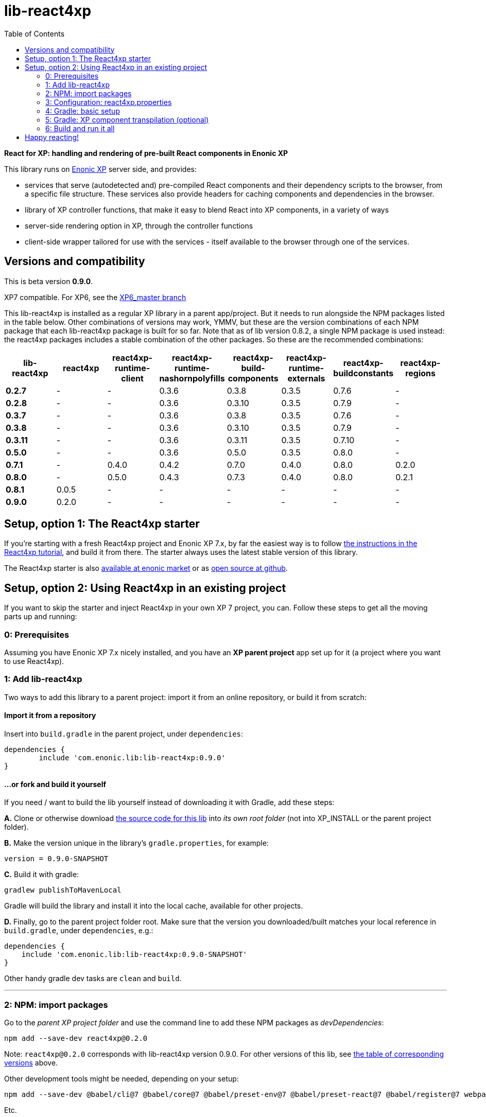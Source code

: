 //   DO NOT EDIT! Autogenerated and auto-replaced from source docs/README.src.md, write docs there instead!  

= lib-react4xp
:toc: right


**React for XP: handling and rendering of pre-built React components in Enonic XP**

This library runs on link:https://enonic.com/developer-tour[Enonic XP] server side, and provides:

  - services that serve (autodetected and) pre-compiled React components and their dependency scripts to the browser, from a specific file structure. These services also provide headers for caching components and dependencies in the browser.
  - library of XP controller functions, that make it easy to blend React into XP components, in a variety of ways
  - server-side rendering option in XP, through the controller functions  
  - client-side wrapper tailored for use with the services - itself available to the browser through one of the services. 

[#versions-and-compatibility]
== Versions and compatibility
This is beta version **0.9.0**.
    
XP7 compatible. For XP6, see the link:https://github.com/enonic/lib-react4xp/tree/XP6_master[XP6_master branch]

This lib-react4xp is installed as a regular XP library in a parent app/project. But it needs to run alongside the NPM packages listed in the table below. Other combinations of versions may work, YMMV, but these are the version combinations of each NPM package that each lib-react4xp package is built for so far. Note that as of lib version 0.8.2, a single NPM package is used instead: the react4xp packages includes a stable combination of the other packages. So these are the recommended combinations:

[%header,cols=8]
|===
| **lib-react4xp** | react4xp | react4xp-runtime-client | react4xp-runtime-nashornpolyfills | react4xp-build-components | react4xp-runtime-externals | react4xp-buildconstants | react4xp-regions 

| **0.2.7** | - | - | 0.3.6 | 0.3.8 | 0.3.5 | 0.7.6 |  - 
| **0.2.8** | - | - | 0.3.6 | 0.3.10 | 0.3.5 | 0.7.9 |  - 
| **0.3.7** | - | - | 0.3.6 | 0.3.8 | 0.3.5 | 0.7.6 |  - 
| **0.3.8** | - | - | 0.3.6 | 0.3.10 | 0.3.5 | 0.7.9 |  - 
| **0.3.11** | - | - | 0.3.6 | 0.3.11 | 0.3.5 | 0.7.10 |  - 
| **0.5.0** | - | - | 0.3.6 | 0.5.0 | 0.3.5 | 0.8.0 |  - 
| **0.7.1** | - | 0.4.0 | 0.4.2 | 0.7.0 | 0.4.0 | 0.8.0 |  0.2.0 
| **0.8.0** | - | 0.5.0 | 0.4.3 | 0.7.3 | 0.4.0 | 0.8.0 |  0.2.1 
| **0.8.1** | 0.0.5 | - | - | - | - | - | - 
| **0.9.0** | 0.2.0 | - | - | - | - | - | - |
|===






== Setup, option 1: The React4xp starter

If you're starting with a fresh React4xp project and Enonic XP 7.x, by far the easiest way is to follow link:https://developer.enonic.com/templates/react4xp[the instructions in the React4xp tutorial], and build it from there. The starter always uses the latest stable version of this library.

The React4xp starter is also link:https://market.enonic.com/vendors/enonic/react4xp-starter[available at enonic market] or as link:https://github.com/enonic/starter-react4xp[open source at github].




== Setup, option 2: Using React4xp in an existing project

If you want to skip the starter and inject React4xp in your own XP 7 project, you can. Follow these steps to get all the moving parts up and running:



=== 0: Prerequisites
Assuming you have Enonic XP 7.x nicely installed, and you have an **XP parent project** app set up for it (a project where you want to use React4xp).



=== 1: Add lib-react4xp

Two ways to add this library to a parent project: import it from an online repository, or build it from scratch:

==== Import it from a repository
Insert into `build.gradle` in the parent project, under `dependencies`:
[source,groovy,options="nowrap"]
----
dependencies {
	include 'com.enonic.lib:lib-react4xp:0.9.0'
}
----

==== ...or fork and build it yourself
If you need / want to build the lib yourself instead of downloading it with Gradle, add these steps: 

**A.** Clone or otherwise download link:https://github.com/enonic/lib-react4xp.git[the source code for this lib] into _its own root folder_ (not into XP_INSTALL or the parent project folder).

**B.** Make the version unique in the library's `gradle.properties`, for example:

[source,properties,options="nowrap"]
----
version = 0.9.0-SNAPSHOT
----

**C.** Build it with gradle:

[source,bash,options="nowrap"]
----
gradlew publishToMavenLocal
----

Gradle will build the library and install it into the local cache, available for other projects.


**D.** Finally, go to the parent project folder root.  Make sure that the version you downloaded/built matches your local reference in `build.gradle`, under `dependencies`, e.g.:

[source,groovy,options="nowrap"]
----
dependencies {
    include 'com.enonic.lib:lib-react4xp:0.9.0-SNAPSHOT'
}
----

Other handy gradle dev tasks are `clean` and `build`.

---



=== 2: NPM: import packages
Go to the _parent XP project folder_ and use the command line to add these NPM packages as _devDependencies_:

[source,bash,options="nowrap"]
----
npm add --save-dev react4xp@0.2.0
----

Note: `react4xp@0.2.0` corresponds with lib-react4xp version 0.9.0. For other versions of this lib, see link:#versions-and-compatibility[the table of corresponding versions] above.

Other development tools might be needed, depending on your setup:

[source,bash,options="nowrap"]
----
npm add --save-dev @babel/cli@7 @babel/core@7 @babel/preset-env@7 @babel/preset-react@7 @babel/register@7 webpack@4 webpack-cli@3
----

Etc.



=== 3: Configuration: react4xp.properties

A few configuration properties are needed to guide the build steps. Make a file `react4xp.properties` in the root of your project, and copy this into it. Feel free to adjust the values later, to your liking:
[source,properties,options="nowrap"]
----
 # ENTRIES AND CHUNKING:
 # If nothing is added below, this is the default behaviour:
 #   - Default entry source folder is /site/, that is: src/main/resources/site/ and its subfolders.
 #   - Everything under react4xp root folder (src/main/resources/react4xp/) will be considered chunks and will
 #       be bundled by webpack into a single dependency imported by webpack: react4xp.<contenthash>.js
 #   - Everything under the react4xp root folder (src/main/resources/react4xp/) will be considered non-entries:
 #       added files here can be imported by react4xp entries, but otherwise unreachable from react4xp.
 #   - Default entryExtensions (file extensions to look for when finding entries under OTHER entryDirs than /site/) are:
 #       jsx, js, tsx, ts, es6, es


 # chunkDirs are folder names where importable, non-entry code is kept. Comma-separated list of folder names, relative
 #       to src/main/resources/react4xp/. Each folder added here will be bundled by webpack into a separate dependency
 #       chunk with the same name as the folder, and a hash: <foldername>.<contenthash>.js. This is good for grouping
 #       sets of dependencies that belong together, or will frequently be requested from the client together in some parts
 #       of a web page but not others, etc. The react4xp root (src/main/resources/react4xp/) is the standard chunk 'react4xp',
 #       but you can add subfolders here to bundle them (and their subfolders) in separate chunks. Or you can add relative
 #       paths to the react4xp root to imported dependency code from elsewhere. Don't overlap with entryDirs or /site/.
chunkDirs = shared


 # entryDirs are additional folder names where webpack will look for entry files. Comma-separated list of folder names,
 #       relative to src/main/resources/react4xp/. By default, react4xp instructs webpack to look for entries under
 #       src/main/resources/site/ (and in the react4xp-templates package). Added folders here will be kept out of bundled
 #       dependency chunks (take care to avoid directory overlaps with chunkDirs) and treated separately. Files in
 #       them will be compiled into react4xp entries, which most importantly get a jsxPath (relative to their entryDir, not
 #       relative to /react4xp/) and therefore are available to react4xp.
 #       overrideComponentWebpack file (see above).
entryDirs = entries


 # entryExtensions are filename extensions of files (comma-separated list) below the entryDirs folders that webpack should
 #       look for and turn into entries. NOTE that this doesn't apply to the default entry-folder src/main/resources/site/
 #       (or the react4xp-templates package), where ONLY .jsx (and .tsx) files can be entries. This is to avoid mixups with
 #       XP controllers etc, which can be .js or .es6. Default value if not changed is jsx,js,tsx,ts,es6,es. Also note that
 #       tsx/ts files are NOT supported out of the box. Rules for typescript compilation must be added in your own
 # entryExtensions =



 # A minimal webpack config is included with react4xp, to build your react components and their dependencies: See node_modules/react4xp-build-components/webpack.config.js.
 # To change this setup, or override or extend that webpack.configjs:
 # make a custom file that default-exports EITHER a finished webpack-style config object, OR a function.
 # The function should take an "env" and "config" argument:
 #   - Env is the collection of "--env." CLI arguments, and
 #   - Config is the default config from react4xp-build-components/webpack.config.js.
 # Manipulate or replace the config object AND return it.
 # Example file:
 #             module.exports = function(env, config) {
 #                 config.module.rules[0].test = /\.((tsx?)|(jsx?)|(es6))$/:
 #                 return config;
 #             };
 # Finally, refer to that file here (path/filename relative to this project's root):
 #
 # overrideComponentWebpack = webpack.config.react4xp.js



 # To add your own custom nashorn polyfills to the already-existing ones:
 # make the a polyfilling file and refer to it here (path/filename relative to this project's root):
 #
 # nashornPolyfillsSource = src/main/resources/extraNashornPolyfills.es6





 # Activates dependencies like react, react-dom, declared in the EXTERNALS config constant - see the react4xp-runtime-externals docs.
buildExternals = true

 # File name for the built master config. Note that the runtime needs a copy of it in this location AND in the folder of the react4xp lib (a location predicted by the constants defined in the master config file itself). This is magically handled by the react4xp-buildconstants script package.
 # masterConfigFileName = build/react4xp_constants.json
overwriteConstantsFile = true
----



=== 4: Gradle: basic setup
For now, you need to copy some code into the existing `build.gradle` file in your project (yes, this should obviously be simplified as a gradle plugin):  
  
[source,groovy,options="nowrap"]
----
import groovy.json.JsonOutput
import groovy.json.JsonSlurper

// Resolves the project folder root
def ROOT = project.projectDir.toString()

def react4xp = {}
file("react4xp.properties").withReader { reader ->
    react4xp = new Properties()
    react4xp.load(reader)
}

if(react4xp.nashornPolyfillsSource != null) {
    react4xp.NASHORNPOLYFILLS_SOURCE = react4xp.nashornPolyfillsSource
}
if(react4xp.buildEnv != null) {
    react4xp.BUILD_ENV = react4xp.buildEnv
}




// These are not supplied from react4xp, but are just names used for buildtime housekeeping:
def markerName = "node_modules/react4xp/npmInstalled.marker"
def linkMarkerName = "node_modules/react4xp/npmLinked.marker"

task nsiInstall(type:NodeTask) {
    doFirst {
        println "react4xp.properties#buildEnv is set to '" + react4xp.buildEnv + "':\nOVERRIDING VANILLA npmInstall IN FAVOR OF node-safe-install (nsi)." // Because nsi retains 'npm link' symlinks!
    }
    script = file("node_modules/npm-safe-install/out/cli.js")   // npm-safe-install comes with react4xp@^0.2.0
    doLast {
        def marker = new File(linkMarkerName)
        new File(marker.getParent()).mkdirs()
        marker.text = """
Marker file, indicating that react4xp in node_module is locally linked.
"""
    }
}
nsiInstall.inputs.files('package.json', 'package-lock.json')
nsiInstall.outputs.file('package-lock.json')
nsiInstall.outputs.file file(linkMarkerName)

if (new File(linkMarkerName).exists()) {
    npmInstall.enabled = false
    npmInstall.dependsOn nsiInstall

} else {
    npmInstall.enabled = true
    npmInstall.inputs.files('package.json', 'package-lock.json')
    npmInstall.outputs.file('package-lock.json')
    npmInstall.outputs.file file(markerName)
    npmInstall.doLast {
        def marker = new File(markerName)
        new File(marker.getParent()).mkdirs()
        marker.text = """
Marker file, indicating that the npmInstall gradle task has been run in this subproject - faster than traversing the entire node_modules tree for changes.
"""
    }
}


react4xp.masterConfigFileName = react4xp.masterConfigFileName != null ? react4xp.masterConfigFileName : "build/react4xp_constants.json"
react4xp.outputFileName = ROOT + '/' + react4xp.masterConfigFileName

react4xp.verbose = react4xp.verbose != null && react4xp.verbose.toBoolean()
react4xp.buildRuntimeClient = react4xp.buildRuntimeClient != null && react4xp.buildRuntimeClient.toBoolean()
react4xp.buildExternals = react4xp.buildExternals != null && react4xp.buildExternals.toBoolean()
react4xp.overwriteConstantsFile = react4xp.overwriteConstantsFile != null && react4xp.overwriteConstantsFile.toBoolean()


// Build the master config JSON file and the copy:
task config_react4xp(type: NodeTask) {
    group 'React4xp'
    description 'Build the master config JSON file and its copy'

    script = file('node_modules/react4xp-buildconstants/bin/cli.js')       // react4xp-buildconstants comes with react4xp@^0.2.0
    args = [ ROOT, JsonOutput.toJson(JsonOutput.toJson(react4xp)) ]
}
config_react4xp.inputs.file("react4xp.properties")
config_react4xp.outputs.file(react4xp.masterConfigFileName)

config_react4xp.dependsOn += 'npmInstall'
config_react4xp.dependsOn += 'processResources'


// Necessary placeholder, will be filled during build
def CONFIG = {}

task config_tasks {
    // After the above script has run and created the config file, use the constructed values from the script to update the configuration of the next task(s):
    doLast {
        // Read the file content into an object
        def configFile = new File(react4xp.masterConfigFileName)
        def REACT4XP_TASKS = [
                "react4xp_components",
                "react4xp_externals",
                "react4xp_client",
                "react4xp_nashornpolyfills"
        ]
        CONFIG = new JsonSlurper().parseText(configFile.text)

        REACT4XP_TASKS.each {
            // TODO: use react4xp.properites (entryDirs, chunkDirs) instead of assuming these inputs !!!
            tasks["${it}"].configure {
                inputs.dir(CONFIG.SRC_SITE)
                inputs.dir(CONFIG.SRC_R4X)
                outputs.dir(CONFIG.BUILD_R4X)
            }
        }

    }
}
config_tasks.dependsOn += 'config_react4xp'



// Compile:
task react4xp_components(type: NodeTask) {
    group 'React4xp'
    description 'Compile the react components into entry and chunk assets'

    // react4xp-build-components compiles the components added in this project into runnable/renderable components. See react4xp-build-components docs.
    script = file('node_modules/webpack/bin/webpack.js')
    args = [
            '--config', 'node_modules/react4xp-build-components/webpack.config.js', // react4xp-build-components comes with react4xp@^0.2.0
            '--color',
            '--env.VERBOSE=' + react4xp.verbose,
            '--env.ENTRY_DIRS=' + react4xp.entryDirs,
            '--env.CHUNK_DIRS=' + react4xp.chunkDirs,
            '--env.ROOT="' + ROOT +'"'
    ]
    if (react4xp.overrideComponentWebpack != null) {
        args += '--env.OVERRIDE_COMPONENT_WEBPACK=' + react4xp.overrideComponentWebpack
    }

    // Pretty if chatty
    if (react4xp.verbose) {
        args += '--progress'
    }

    // Finally, and mandatorily: tells all of the webpack steps here where to find the react4xp master config file that was built during the config_react4xp task
    args += '--env.REACT4XP_CONFIG_FILE=' + react4xp.masterConfigFileName

    if (react4xp.verbose) {
        println "react4xp_components task - args:"
        println "\t${args}\n"
    }

    inputs.file(react4xp.outputFileName)
    inputs.file("package.json")
    inputs.file("package-lock.json")
}
react4xp_components.dependsOn += 'config_tasks'
jar.dependsOn += "react4xp_components"


task react4xp_externals(type: NodeTask) {
    group 'React4xp'
    description 'Compile the externals asset (react and react-dom)'

    script = file('node_modules/webpack/bin/webpack.js')
    args = [
            '--config', 'node_modules/react4xp-runtime-externals/webpack.config.js',  // react4xp-runtime-externals comes with react4xp@^0.2.0
            '--color',
            '--env.VERBOSE=' + react4xp.verbose,
            '--env.ENTRY_DIRS=' + react4xp.entryDirs,
            '--env.CHUNK_DIRS=' + react4xp.chunkDirs,
            '--env.ROOT="' + ROOT +'"'
    ]

    // Pretty if chatty
    if (react4xp.verbose) {
        args += '--progress'
    }

    // Finally, and mandatorily: tells all of the webpack steps here where to find the react4xp master config file that was built during the config_react4xp task
    args += '--env.REACT4XP_CONFIG_FILE=' + react4xp.masterConfigFileName

    if (react4xp.verbose && react4xp.buildExternals) {
        println "react4xp_externals task - args:"
        println "\t${args}\n"
    }

    inputs.file(react4xp.outputFileName)
    inputs.file("package.json")
    inputs.file("package-lock.json")
}
react4xp_externals.dependsOn += 'config_tasks'
if (react4xp.buildExternals) {
    jar.dependsOn += 'react4xp_externals'
}
----



=== 5: Gradle: XP component transpilation (optional)

If you want, or already have, Babel (etc) transpilation for your XP controllers and other assets, this needs to be done separately from the build tasks above! **Make sure that your compilation step does not compile your react component source files!** 

Here's an example from the starter; a gradle compile task that leaves `.jsx` files alone:

[source,groovy,options="nowrap"]
----
task compileXP(type: NodeTask) {
    group 'React4xp'
    description 'Compile regular (non-React4xp) XP components from ES6, ignoring JSX components'

    script = file('node_modules/@babel/cli/bin/babel.js')
    args = ["src/main/resources", "--out-dir", "build/resources/main", "--ignore", "**/*.jsx"]      // <-- Ignoring JSX in the XP structure

    inputs.dir 'src/main/resources'
    outputs.dir("build/resources/main")
}
compileXP.dependsOn += 'config_tasks'
jar.dependsOn += 'compileXP'
----

(Why is this needed? For simple development after everything's set up, React4xp detects and autocompiles `.jsx` files inside `src/main/resources/site`. This is to encourage a regular-XP-like structure, simply using `.jsx` files as part/page/layout _views_: just keep React entry components in the same folders, with the same names, as the corresponding XP components that use them (this structure is not _enforced_, though - using `entryDirs` and `chunkDirs` in `react4xp.properties` (see below), your react source files can basically be anywhere). However, _the react files are handled differently from other XP components and assets, both at build- and runtime!_ For that reason they must be separated, in this example by using different file extensions: `.jsx` and `.es6`, respectively)






=== 6: Build and run it all
Voilà, such easy (I hope)! From the parent project, this can now be run as a regular XP app:
[source,bash,options="nowrap"]
----
$ enonic project deploy
----

Or, setting the environment variable `XP_HOME` (e.g. `export XP_HOME=~/.enonic/sandboxes/myProjectSandbox/home`), you can use regular gradle tasks such as `clean`, `build`, `deploy`.


== Happy reacting!

link:https://developer.enonic.com/templates/react4xp[Move on to the React4xp introduction]
